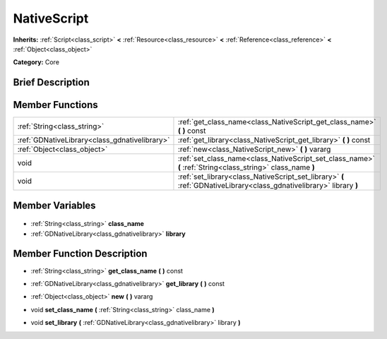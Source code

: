 .. Generated automatically by doc/tools/makerst.py in Godot's source tree.
.. DO NOT EDIT THIS FILE, but the NativeScript.xml source instead.
.. The source is found in doc/classes or modules/<name>/doc_classes.

.. _class_NativeScript:

NativeScript
============

**Inherits:** :ref:`Script<class_script>` **<** :ref:`Resource<class_resource>` **<** :ref:`Reference<class_reference>` **<** :ref:`Object<class_object>`

**Category:** Core

Brief Description
-----------------



Member Functions
----------------

+------------------------------------------------+----------------------------------------------------------------------------------------------------------------------+
| :ref:`String<class_string>`                    | :ref:`get_class_name<class_NativeScript_get_class_name>` **(** **)** const                                           |
+------------------------------------------------+----------------------------------------------------------------------------------------------------------------------+
| :ref:`GDNativeLibrary<class_gdnativelibrary>`  | :ref:`get_library<class_NativeScript_get_library>` **(** **)** const                                                 |
+------------------------------------------------+----------------------------------------------------------------------------------------------------------------------+
| :ref:`Object<class_object>`                    | :ref:`new<class_NativeScript_new>` **(** **)** vararg                                                                |
+------------------------------------------------+----------------------------------------------------------------------------------------------------------------------+
| void                                           | :ref:`set_class_name<class_NativeScript_set_class_name>` **(** :ref:`String<class_string>` class_name **)**          |
+------------------------------------------------+----------------------------------------------------------------------------------------------------------------------+
| void                                           | :ref:`set_library<class_NativeScript_set_library>` **(** :ref:`GDNativeLibrary<class_gdnativelibrary>` library **)** |
+------------------------------------------------+----------------------------------------------------------------------------------------------------------------------+

Member Variables
----------------

  .. _class_NativeScript_class_name:

- :ref:`String<class_string>` **class_name**

  .. _class_NativeScript_library:

- :ref:`GDNativeLibrary<class_gdnativelibrary>` **library**


Member Function Description
---------------------------

.. _class_NativeScript_get_class_name:

- :ref:`String<class_string>` **get_class_name** **(** **)** const

.. _class_NativeScript_get_library:

- :ref:`GDNativeLibrary<class_gdnativelibrary>` **get_library** **(** **)** const

.. _class_NativeScript_new:

- :ref:`Object<class_object>` **new** **(** **)** vararg

.. _class_NativeScript_set_class_name:

- void **set_class_name** **(** :ref:`String<class_string>` class_name **)**

.. _class_NativeScript_set_library:

- void **set_library** **(** :ref:`GDNativeLibrary<class_gdnativelibrary>` library **)**


